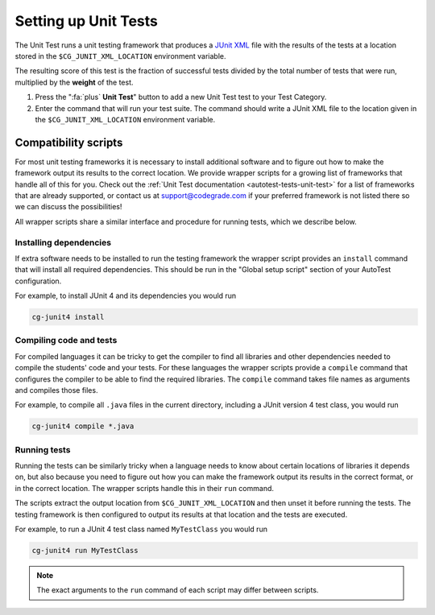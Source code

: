 .. _setting-up-unit-tests:

Setting up Unit Tests
=====================

The Unit Test runs a unit testing framework that produces a `JUnit XML
<https://www.ibm.com/support/knowledgecenter/SSQ2R2_14.2.0/com.ibm.rsar.analysis.codereview.cobol.doc/topics/cac_useresults_junit.html>`__
file with the results of the tests at a location stored in the
``$CG_JUNIT_XML_LOCATION`` environment variable.

The resulting score of this test is the fraction of successful tests divided by
the total number of tests that were run, multiplied by the **weight** of the
test.

1. Press the ":fa:`plus` **Unit Test**" button to add a new Unit Test test to
   your Test Category.

2. Enter the command that will run your test suite. The command should write
   a JUnit XML file to the location given in the ``$CG_JUNIT_XML_LOCATION``
   environment variable.

Compatibility scripts
---------------------

For most unit testing frameworks it is necessary to install additional software
and to figure out how to make the framework output its results to the correct
location. We provide wrapper scripts for a growing list of frameworks that
handle all of this for you. Check out the :ref:`Unit Test documentation
<autotest-tests-unit-test>` for a list of frameworks that are already
supported, or contact us at `support@codegrade.com
<mailto:support@codegrade.com>`_ if your preferred framework is not listed
there so we can discuss the possibilities!

All wrapper scripts share a similar interface and procedure for running tests,
which we describe below.

Installing dependencies
~~~~~~~~~~~~~~~~~~~~~~~

If extra software needs to be installed to run the testing framework the
wrapper script provides an ``install`` command that will install all required
dependencies. This should be run in the "Global setup script" section of your AutoTest
configuration.

For example, to install JUnit 4 and its dependencies you would run

.. code-block:: bash

    cg-junit4 install

Compiling code and tests
~~~~~~~~~~~~~~~~~~~~~~~~

For compiled languages it can be tricky to get the compiler to find all
libraries and other dependencies needed to compile the students' code and your
tests. For these languages the wrapper scripts provide a ``compile`` command
that configures the compiler to be able to find the required libraries. The
``compile`` command takes file names as arguments and compiles those files.

For example, to compile all ``.java`` files in the current directory, including
a JUnit version 4 test class, you would run

.. code-block:: bash

    cg-junit4 compile *.java

Running tests
~~~~~~~~~~~~~

Running the tests can be similarly tricky when a language needs to know about
certain locations of libraries it depends on, but also because you need to
figure out how you can make the framework output its results in the correct
format, or in the correct location. The wrapper scripts handle this in their
``run`` command.

The scripts extract the output location from ``$CG_JUNIT_XML_LOCATION`` and
then unset it before running the tests. The testing framework is then
configured to output its results at that location and the tests are executed.

For example, to run a JUnit 4 test class named ``MyTestClass`` you would run

.. code-block::

    cg-junit4 run MyTestClass

.. note::

    The exact arguments to the ``run`` command of each script may differ
    between scripts.
